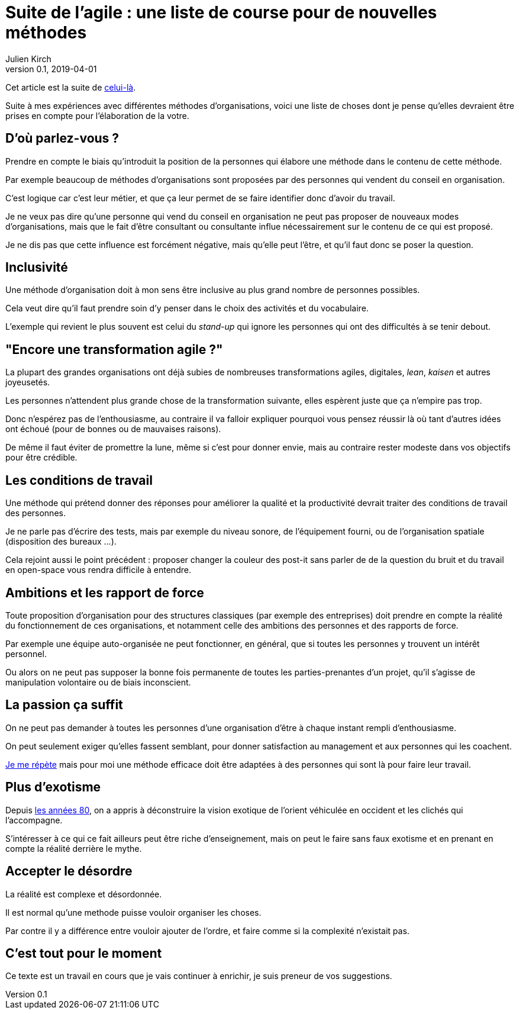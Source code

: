 = Suite de l'agile : une liste de course pour de nouvelles méthodes
Julien Kirch
v0.1, 2019-04-01
:article_lang: fr
:article_description: Avril c'est le moment parfait pour préparer sa liste au père Noël

Cet article est la suite de link:../agile-questionnement-institution/[celui-là].

Suite à mes expériences avec différentes méthodes d'organisations, voici une liste de choses dont je pense qu'elles devraient être prises en compte pour l'élaboration de la votre.

== D'où parlez-vous ?

Prendre en compte le biais qu'introduit la position de la personnes qui élabore une méthode dans le contenu de cette méthode.

Par exemple beaucoup de méthodes d'organisations sont proposées par des personnes qui vendent du conseil en organisation.

C'est logique car c'est leur métier, et que ça leur permet de se faire identifier donc d'avoir du travail.

Je ne veux pas dire qu'une personne qui vend du conseil en organisation ne peut pas proposer de nouveaux modes d'organisations, mais que le fait d'être consultant ou consultante influe nécessairement sur le contenu de ce qui est proposé.

Je ne dis pas que cette influence est forcément négative, mais qu'elle peut l'être, et qu'il faut donc se poser la question.

== Inclusivité

Une méthode d'organisation doit à mon sens être inclusive au plus grand nombre de personnes possibles.

Cela veut dire qu'il faut prendre soin d'y penser dans le choix des activités et du vocabulaire.

L'exemple qui revient le plus souvent est celui du _stand-up_ qui ignore les personnes qui ont des difficultés à se tenir debout.

== "Encore une transformation agile ?"

La plupart des grandes organisations ont déjà subies de nombreuses transformations agiles, digitales, _lean_, _kaisen_ et autres joyeusetés.

Les personnes n'attendent plus grande chose de la transformation suivante, elles espèrent juste que ça n'empire pas trop.

Donc n'espérez pas de l'enthousiasme, au contraire il va falloir expliquer pourquoi vous pensez réussir là où tant d'autres idées ont échoué (pour de bonnes ou de mauvaises 
raisons).

De même il faut éviter de promettre la lune, même si c'est pour donner envie, mais au contraire rester modeste dans vos objectifs pour être crédible.

== Les conditions de travail

Une méthode qui prétend donner des réponses pour améliorer la qualité et la productivité devrait traiter des conditions de travail des personnes.

Je ne parle pas d'écrire des tests, mais par exemple du niveau sonore, de l'équipement fourni, ou de l'organisation spatiale (disposition des bureaux …).

Cela rejoint aussi le point précédent : proposer changer la couleur des post-it sans parler de de la question du bruit et du travail en open-space vous rendra difficile à entendre.

== Ambitions et les rapport de force

Toute proposition d'organisation pour des structures classiques (par exemple des entreprises) doit prendre en compte la réalité du fonctionnement de ces organisations, et notamment celle des ambitions des personnes et des rapports de force.

Par exemple une équipe auto-organisée ne peut fonctionner, en général, que si toutes les personnes y trouvent un intérêt personnel.

Ou alors on ne peut pas supposer la bonne fois permanente de toutes les parties-prenantes d'un projet, qu'il s'agisse de manipulation volontaire ou de biais inconscient.

== La passion ça suffit

On ne peut pas demander à toutes les personnes d'une organisation d'être à chaque instant rempli d'enthousiasme.

On peut seulement exiger qu'elles fassent semblant, pour donner satisfaction au management et aux personnes qui les coachent.

link:../professionnalisme/[Je me répète] mais pour moi une méthode efficace doit être adaptées à des personnes qui sont là pour faire leur travail.

== Plus d'exotisme

Depuis link:https://fr.wikipedia.org/wiki/Études_postcoloniales[les années 80], on a appris à déconstruire la vision exotique de l'orient véhiculée en occident et les clichés qui l'accompagne.

S'intéresser à ce qui ce fait ailleurs peut être riche d'enseignement, mais on peut le faire sans faux exotisme et en prenant en compte la réalité derrière le mythe.

== Accepter le désordre

La réalité est complexe et désordonnée.

Il est normal qu'une methode puisse vouloir organiser les choses.

Par contre il y a différence entre vouloir ajouter de l'ordre, et faire comme si la complexité n'existait pas.

== C'est tout pour le moment

Ce texte est un travail en cours que je vais continuer à enrichir, je suis preneur de vos suggestions.